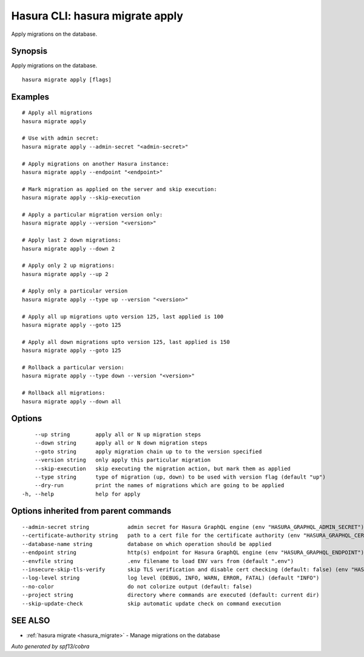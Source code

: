 .. meta::
   :description: Apply migrations on the database using the Hasura CLI
   :keywords: hasura, docs, CLI, hasura migrate apply

.. _hasura_migrate_apply:

Hasura CLI: hasura migrate apply
--------------------------------

Apply migrations on the database.

Synopsis
~~~~~~~~


Apply migrations on the database.

::

  hasura migrate apply [flags]

Examples
~~~~~~~~

::

    # Apply all migrations
    hasura migrate apply

    # Use with admin secret:
    hasura migrate apply --admin-secret "<admin-secret>"

    # Apply migrations on another Hasura instance:
    hasura migrate apply --endpoint "<endpoint>"

    # Mark migration as applied on the server and skip execution:
    hasura migrate apply --skip-execution

    # Apply a particular migration version only:
    hasura migrate apply --version "<version>"

    # Apply last 2 down migrations:
    hasura migrate apply --down 2

    # Apply only 2 up migrations:
    hasura migrate apply --up 2

    # Apply only a particular version
    hasura migrate apply --type up --version "<version>"
    
    # Apply all up migrations upto version 125, last applied is 100
    hasura migrate apply --goto 125
    
    # Apply all down migrations upto version 125, last applied is 150
    hasura migrate apply --goto 125

    # Rollback a particular version:
    hasura migrate apply --type down --version "<version>"

    # Rollback all migrations:
    hasura migrate apply --down all

Options
~~~~~~~

::

      --up string        apply all or N up migration steps
      --down string      apply all or N down migration steps
      --goto string      apply migration chain up to to the version specified
      --version string   only apply this particular migration
      --skip-execution   skip executing the migration action, but mark them as applied
      --type string      type of migration (up, down) to be used with version flag (default "up")
      --dry-run          print the names of migrations which are going to be applied
  -h, --help             help for apply

Options inherited from parent commands
~~~~~~~~~~~~~~~~~~~~~~~~~~~~~~~~~~~~~~

::

      --admin-secret string            admin secret for Hasura GraphQL engine (env "HASURA_GRAPHQL_ADMIN_SECRET")
      --certificate-authority string   path to a cert file for the certificate authority (env "HASURA_GRAPHQL_CERTIFICATE_AUTHORITY")
      --database-name string           database on which operation should be applied
      --endpoint string                http(s) endpoint for Hasura GraphQL engine (env "HASURA_GRAPHQL_ENDPOINT")
      --envfile string                 .env filename to load ENV vars from (default ".env")
      --insecure-skip-tls-verify       skip TLS verification and disable cert checking (default: false) (env "HASURA_GRAPHQL_INSECURE_SKIP_TLS_VERIFY")
      --log-level string               log level (DEBUG, INFO, WARN, ERROR, FATAL) (default "INFO")
      --no-color                       do not colorize output (default: false)
      --project string                 directory where commands are executed (default: current dir)
      --skip-update-check              skip automatic update check on command execution

SEE ALSO
~~~~~~~~

* :ref:`hasura migrate <hasura_migrate>` 	 - Manage migrations on the database

*Auto generated by spf13/cobra*
